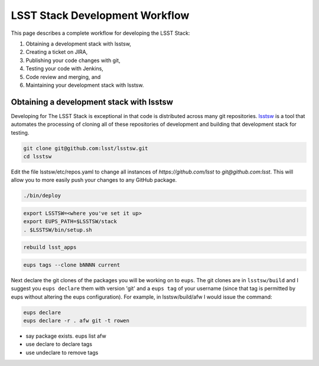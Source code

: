 .. _stack-dev-workflow:

###############################
LSST Stack Development Workflow
###############################

This page describes a complete workflow for developing the LSST Stack:

1. Obtaining a development stack with lsstsw,
2. Creating a ticket on JIRA,
3. Publishing your code changes with git,
4. Testing your code with Jenkins,
5. Code review and merging, and
6. Maintaining your development stack with lsstsw.

.. _obtaining-lsstw-stack:

Obtaining a development stack with lsstsw
=========================================

Developing for The LSST Stack is exceptional in that code is distributed across many git repositories.
`lsstsw <https://github.com/lsst/lsstsw>`_ is a tool that automates the processing of cloning all of these repositories of development and building that development stack for testing.

.. code-block:: bash

   git clone git@github.com:lsst/lsstsw.git
   cd lsstsw

Edit the file lsstsw/etc/repos.yaml to change all instances of `https://github.com/lsst` to `git@github.com:lsst`. This will allow you to more easily push your changes to any GitHub package.

.. code-block:: bash

   ./bin/deploy

.. code-block:: bash

   export LSSTSW=<where you've set it up>
   export EUPS_PATH=$LSSTSW/stack
   . $LSSTSW/bin/setup.sh

.. code-block:: bash

   rebuild lsst_apps

.. code-block:: bash

   eups tags --clone bNNNN current

Next declare the git clones of the packages you will be working on to ``eups``.
The git clones are in ``lsstsw/build`` and I suggest you ``eups declare`` them with version 'git' and a ``eups tag`` of your username (since that tag is permitted by eups without altering the eups configuration).
For example, in lsstsw/build/afw I would issue the command:

.. code-block:: bash

   eups declare
   eups declare -r . afw git -t rowen

- say  package exists. eups list afw
- use declare to declare tags
- use undeclare to remove tags
